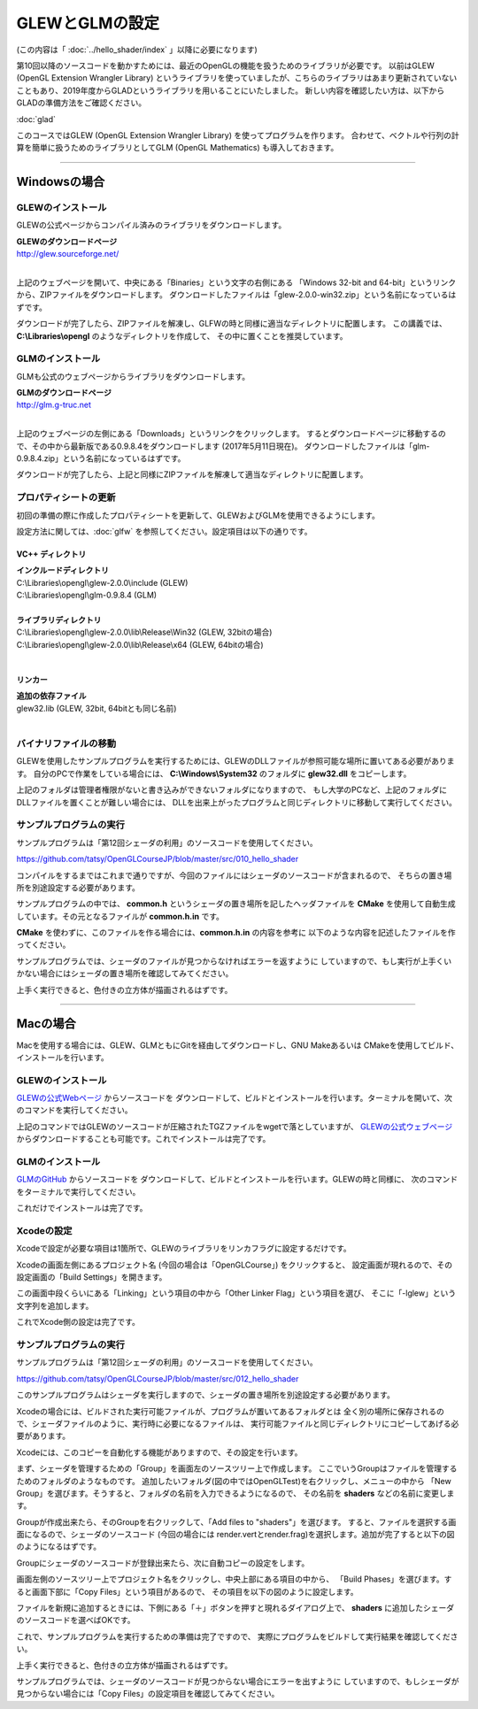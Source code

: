 ***************************************
GLEWとGLMの設定
***************************************

(この内容は「 :doc:`../hello_shader/index` 」以降に必要になります)

第10回以降のソースコードを動かすためには、最近のOpenGLの機能を扱うためのライブラリが必要です。
以前はGLEW (OpenGL Extension Wrangler Library) というライブラリを使っていましたが、こちらのライブラリはあまり更新されていないこともあり、2019年度からGLADというライブラリを用いることにいたしました。
新しい内容を確認したい方は、以下からGLADの準備方法をご確認ください。

:doc:`glad`

.. raw:: html

  <span style="color: #f00; font-weight: bold;">以下の内容は過去のものになりますので、ご注意ください</span>

このコースではGLEW (OpenGL Extension Wrangler Library) を使ってプログラムを作ります。
合わせて、ベクトルや行列の計算を簡単に扱うためのライブラリとしてGLM (OpenGL Mathematics) も導入しておきます。

----

Windowsの場合
-------------------------

GLEWのインストール
^^^^^^^^^^^^^^^^^^^^^^^^

GLEWの公式ページからコンパイル済みのライブラリをダウンロードします。

| **GLEWのダウンロードページ**
| http://glew.sourceforge.net/
|

.. image:: ./figures/glew_download_page.jpg

上記のウェブページを開いて、中央にある「Binaries」という文字の右側にある
「Windows 32-bit and 64-bit」というリンクから、ZIPファイルをダウンロードします。
ダウンロードしたファイルは「glew-2.0.0-win32.zip」という名前になっているはずです。

ダウンロードが完了したら、ZIPファイルを解凍し、GLFWの時と同様に適当なディレクトリに配置します。
この講義では、 **C:\\Libraries\\opengl** のようなディレクトリを作成して、
その中に置くことを推奨しています。

GLMのインストール
^^^^^^^^^^^^^^^^^^^^^^^^

GLMも公式のウェブページからライブラリをダウンロードします。

| **GLMのダウンロードページ**
| http://glm.g-truc.net
|

.. image:: ./figures/glm_top_page.jpg

上記のウェブページの左側にある「Downloads」というリンクをクリックします。
するとダウンロードページに移動するので、その中から最新版である0.9.8.4をダウンロードします (2017年5月11日現在)。
ダウンロードしたファイルは「glm-0.9.8.4.zip」という名前になっているはずです。

.. image:: ./figures/glm_download_page.jpg

ダウンロードが完了したら、上記と同様にZIPファイルを解凍して適当なディレクトリに配置します。


プロパティシートの更新
^^^^^^^^^^^^^^^^^^^^^^^^^^^^^^^^^^^^^

初回の準備の際に作成したプロパティシートを更新して、GLEWおよびGLMを使用できるようにします。

設定方法に関しては、:doc:`glfw` を参照してください。設定項目は以下の通りです。

VC++ ディレクトリ
""""""""""""""""""""""""""""""""""""

| **インクルードディレクトリ**
| C:\\Libraries\\opengl\\glew-2.0.0\\include  (GLEW)
| C:\\Libraries\\opengl\\glm-0.9.8.4  (GLM)
|
| **ライブラリディレクトリ**
| C:\\Libraries\\opengl\\glew-2.0.0\\lib\\Release\\Win32 (GLEW, 32bitの場合)
| C:\\Libraries\\opengl\\glew-2.0.0\\lib\\Release\\x64 (GLEW, 64bitの場合)
|

リンカー
""""""""""""""""""""""""""""""""""""

| **追加の依存ファイル**
| glew32.lib (GLEW, 32bit, 64bitとも同じ名前)
|


バイナリファイルの移動
^^^^^^^^^^^^^^^^^^^^^^^^^^^^^^^^^^^^^

GLEWを使用したサンプルプログラムを実行するためには、GLEWのDLLファイルが参照可能な場所に置いてある必要があります。
自分のPCで作業をしている場合には、 **C:\\Windows\\System32** のフォルダに **glew32.dll** をコピーします。

上記のフォルダは管理者権限がないと書き込みができないフォルダになりますので、
もし大学のPCなど、上記のフォルダにDLLファイルを置くことが難しい場合には、
DLLを出来上がったプログラムと同じディレクトリに移動して実行してください。


サンプルプログラムの実行
^^^^^^^^^^^^^^^^^^^^^^^^^^^^^^^^^^^^^

サンプルプログラムは「第12回シェーダの利用」のソースコードを使用してください。

https://github.com/tatsy/OpenGLCourseJP/blob/master/src/010_hello_shader

コンパイルをするまではこれまで通りですが、今回のファイルにはシェーダのソースコードが含まれるので、
そちらの置き場所を別途設定する必要があります。

サンプルプログラムの中では、 **common.h** というシェーダの置き場所を記したヘッダファイルを
**CMake** を使用して自動生成しています。その元となるファイルが **common.h.in** です。

**CMake** を使わずに、このファイルを作る場合には、**common.h.in** の内容を参考に
以下のような内容を記述したファイルを作ってください。

.. code-block:: cpp
  :linenos:

  #ifndef _COMMON_H_
  #define _COMMON_H_

  static const char *SOURCE_DIRECTORY = "(ソースコード用のディレクトリ)";
  static const char *SHADER_DIRECTORY = "(シェーダ用のディレクトリ)";
  static const char *DATA_DIRECTORY = "(データ用のディレクトリ)";

  #endif  // _COMMON_H_

サンプルプログラムでは、シェーダのファイルが見つからなければエラーを返すように
していますので、もし実行が上手くいかない場合にはシェーダの置き場所を確認してみてください。

上手く実行できると、色付きの立方体が描画されるはずです。

.. image:: ./figures/shader_cube.jpg
  :width: 300px


----


Macの場合
-------------------------

Macを使用する場合には、GLEW、GLMともにGitを経由してダウンロードし、GNU Makeあるいは
CMakeを使用してビルド、インストールを行います。

GLEWのインストール
^^^^^^^^^^^^^^^^^^^^^^^^

`GLEWの公式Webページ <http://glew.sourceforge.net/>`_ からソースコードを
ダウンロードして、ビルドとインストールを行います。ターミナルを開いて、次のコマンドを実行してください。

.. code-block:: shell
  :linenos:

  wget https://github.com/nigels-com/glew/releases/download/glew-2.0.0/glew-2.0.0.tgz
  tar xvf glew-2.0.0.tgz
  cd glew-2.0.0/build
  cmake ./cmake
  make
  sudo make install

上記のコマンドではGLEWのソースコードが圧縮されたTGZファイルをwgetで落としていますが、
`GLEWの公式ウェブページ <http://glew.sourceforge.net/>`_ からダウンロードすることも可能です。これでインストールは完了です。


GLMのインストール
^^^^^^^^^^^^^^^^^^^^^^^^

`GLMのGitHub <https://github.com/g-truc/glm.git>`_ からソースコードを
ダウンロードして、ビルドとインストールを行います。GLEWの時と同様に、
次のコマンドをターミナルで実行してください。

.. code-block:: shell
  :linenos:

  git clone https://github.com/g-truc/glm.git
  cd glm
  mkdir build && cd build
  cmake ..
  make
  sudo make install

これだけでインストールは完了です。


Xcodeの設定
^^^^^^^^^^^^^^^^^^^^^^^^^^^^^^^^^^^^^

Xcodeで設定が必要な項目は1箇所で、GLEWのライブラリをリンカフラグに設定するだけです。

Xcodeの画面左側にあるプロジェクト名 (今回の場合は「OpenGLCourse」) をクリックすると、
設定画面が現れるので、その設定画面の「Build Settings」を開きます。

.. image:: ./figures/project_setting_xcode.jpg

この画面中段くらいにある「Linking」という項目の中から「Other Linker Flag」という項目を選び、
そこに「-lglew」という文字列を追加します。

これでXcode側の設定は完了です。


サンプルプログラムの実行
^^^^^^^^^^^^^^^^^^^^^^^^^^^^^^^^^^^^^

サンプルプログラムは「第12回シェーダの利用」のソースコードを使用してください。

https://github.com/tatsy/OpenGLCourseJP/blob/master/src/012_hello_shader

このサンプルプログラムはシェーダを実行しますので、シェーダの置き場所を別途設定する必要があります。

Xcodeの場合には、ビルドされた実行可能ファイルが、プログラムが置いてあるフォルダとは
全く別の場所に保存されるので、シェーダファイルのように、実行時に必要になるファイルは、
実行可能ファイルと同じディレクトリにコピーしてあげる必要があります。

Xcodeには、このコピーを自動化する機能がありますので、その設定を行います。

まず、シェーダを管理するための「Group」を画面左のソースツリー上で作成します。
ここでいうGroupはファイルを管理するためのフォルダのようなものです。
追加したいフォルダ(図の中ではOpenGLTest)を右クリックし、メニューの中から
「New Group」を選びます。そうすると、フォルダの名前を入力できるようになるので、
その名前を **shaders** などの名前に変更します。

.. image:: ./figures/create_new_group_before.jpg
  :width: 300px

Groupが作成出来たら、そのGroupを右クリックして、「Add files to "shaders"」を選びます。
すると、ファイルを選択する画面になるので、シェーダのソースコード (今回の場合には
render.vertとrender.frag)を選択します。追加が完了すると以下の図のようになるはずです。

.. image:: ./figures/adding_shaders.jpg
  :width: 300px

Groupにシェーダのソースコードが登録出来たら、次に自動コピーの設定をします。

画面左側のソースツリー上でプロジェクト名をクリックし、中央上部にある項目の中から、
「Build Phases」を選びます。すると画面下部に「Copy Files」という項目があるので、
その項目を以下の図のように設定します。

.. image:: ./figures/after_adding_shaders.jpg

ファイルを新規に追加するときには、下側にある「＋」ボタンを押すと現れるダイアログ上で、
**shaders** に追加したシェーダのソースコードを選べばOKです。

これで、サンプルプログラムを実行するための準備は完了ですので、
実際にプログラムをビルドして実行結果を確認してください。

上手く実行できると、色付きの立方体が描画されるはずです。

.. image:: ./figures/shader_cube.jpg
  :width: 300px

サンプルプログラムでは、シェーダのソースコードが見つからない場合にエラーを出すように
していますので、もしシェーダが見つからない場合には「Copy Files」の設定項目を確認してみてください。
